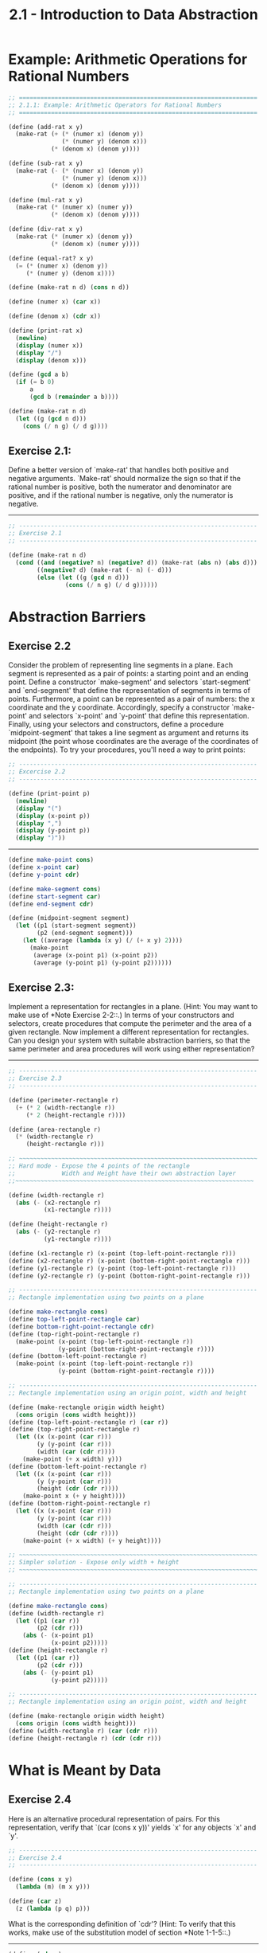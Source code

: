 #+TITLE: 2.1 - Introduction to Data Abstraction

* Example: Arithmetic Operations for Rational Numbers

  #+begin_src scheme :tangle yes
    ;; ===================================================================
    ;; 2.1.1: Example: Arithmetic Operators for Rational Numbers
    ;; ===================================================================

    (define (add-rat x y)
      (make-rat (+ (* (numer x) (denom y))
                   (* (numer y) (denom x)))
                (* (denom x) (denom y))))

    (define (sub-rat x y)
      (make-rat (- (* (numer x) (denom y))
                   (* (numer y) (denom x)))
                (* (denom x) (denom y))))

    (define (mul-rat x y)
      (make-rat (* (numer x) (numer y))
                (* (denom x) (denom y))))

    (define (div-rat x y)
      (make-rat (* (numer x) (denom y))
                (* (denom x) (numer y))))

    (define (equal-rat? x y)
      (= (* (numer x) (denom y))
         (* (numer y) (denom x))))

    (define (make-rat n d) (cons n d))

    (define (numer x) (car x))

    (define (denom x) (cdr x))

    (define (print-rat x)
      (newline)
      (display (numer x))
      (display "/")
      (display (denom x)))

    (define (gcd a b)
      (if (= b 0)
          a
          (gcd b (remainder a b))))

    (define (make-rat n d)
      (let ((g (gcd n d)))
        (cons (/ n g) (/ d g))))
  #+end_src
** Exercise 2.1:
   Define a better version of `make-rat' that handles
   both positive and negative arguments.  `Make-rat' should normalize
   the sign so that if the rational number is positive, both the
   numerator and denominator are positive, and if the rational number
   is negative, only the numerator is negative.

   ----------------------------------------------------------------------

   #+begin_src scheme :tangle yes
     ;; -------------------------------------------------------------------
     ;; Exercise 2.1
     ;; -------------------------------------------------------------------

     (define (make-rat n d)
       (cond ((and (negative? n) (negative? d)) (make-rat (abs n) (abs d)))
             ((negative? d) (make-rat (- n) (- d)))
             (else (let ((g (gcd n d)))
                     (cons (/ n g) (/ d g))))))
   #+end_src

* Abstraction Barriers
** Exercise 2.2
   Consider the problem of representing line segments in a plane.
   Each segment is represented as a pair of points: a starting point
   and an ending point.  Define a constructor `make-segment' and
   selectors `start-segment' and `end-segment' that define the
   representation of segments in terms of points.  Furthermore, a
   point can be represented as a pair of numbers: the x coordinate and
   the y coordinate.  Accordingly, specify a constructor `make-point'
   and selectors `x-point' and `y-point' that define this
   representation.  Finally, using your selectors and constructors,
   define a procedure `midpoint-segment' that takes a line segment as
   argument and returns its midpoint (the point whose coordinates are
   the average of the coordinates of the endpoints).  To try your
   procedures, you'll need a way to print points:

   #+begin_src scheme :tangle yes
     ;; -------------------------------------------------------------------
     ;; Excercise 2.2
     ;; -------------------------------------------------------------------

     (define (print-point p)
       (newline)
       (display "(")
       (display (x-point p))
       (display ",")
       (display (y-point p))
       (display ")"))
   #+end_src

   ----------------------------------------------------------------------

   #+begin_src scheme :tangle yes
     (define make-point cons)
     (define x-point car)
     (define y-point cdr)

     (define make-segment cons)
     (define start-segment car)
     (define end-segment cdr)

     (define (midpoint-segment segment)
       (let ((p1 (start-segment segment))
             (p2 (end-segment segment)))
         (let ((average (lambda (x y) (/ (+ x y) 2))))
           (make-point
            (average (x-point p1) (x-point p2))
            (average (y-point p1) (y-point p2))))))
   #+end_src
** Exercise 2.3:
   Implement a representation for rectangles in a plane.  (Hint: You
   may want to make use of *Note Exercise 2-2::.)  In terms of your
   constructors and selectors, create procedures that compute the
   perimeter and the area of a given rectangle.  Now implement a
   different representation for rectangles.  Can you design your
   system with suitable abstraction barriers, so that the same
   perimeter and area procedures will work using either
   representation?

   ----------------------------------------------------------------------

   #+begin_src scheme :tangle yes
     ;; -------------------------------------------------------------------
     ;; Exercise 2.3
     ;; -------------------------------------------------------------------

     (define (perimeter-rectangle r)
       (+ (* 2 (width-rectangle r))
          (* 2 (height-rectangle r))))

     (define (area-rectangle r)
       (* (width-rectangle r)
          (height-rectangle r)))

     ;; ~~~~~~~~~~~~~~~~~~~~~~~~~~~~~~~~~~~~~~~~~~~~~~~~~~~~~~~~~~~~~~~~~~~
     ;; Hard mode - Expose the 4 points of the rectangle
     ;;             Width and Height have their own abstraction layer
     ;;~~~~~~~~~~~~~~~~~~~~~~~~~~~~~~~~~~~~~~~~~~~~~~~~~~~~~~~~~~~~~~~~~~~

     (define (width-rectangle r)
       (abs (- (x2-rectangle r)
               (x1-rectangle r))))

     (define (height-rectangle r)
       (abs (- (y2-rectangle r)
               (y1-rectangle r))))

     (define (x1-rectangle r) (x-point (top-left-point-rectangle r)))
     (define (x2-rectangle r) (x-point (bottom-right-point-rectangle r)))
     (define (y1-rectangle r) (y-point (top-left-point-rectangle r)))
     (define (y2-rectangle r) (y-point (bottom-right-point-rectangle r)))

     ;; -------------------------------------------------------------------
     ;; Rectangle implementation using two points on a plane

     (define make-rectangle cons)
     (define top-left-point-rectangle car)
     (define bottom-right-point-rectangle cdr)
     (define (top-right-point-rectangle r)
       (make-point (x-point (top-left-point-rectangle r))
                   (y-point (bottom-right-point-rectangle r))))
     (define (bottom-left-point-rectangle r)
       (make-point (x-point (top-left-point-rectangle r))
                   (y-point (bottom-right-point-rectangle r))))

     ;; -------------------------------------------------------------------
     ;; Rectangle implementation using an origin point, width and height

     (define (make-rectangle origin width height)
       (cons origin (cons width height)))
     (define (top-left-point-rectangle r) (car r))
     (define (top-right-point-rectangle r)
       (let ((x (x-point (car r)))
             (y (y-point (car r)))
             (width (car (cdr r))))
         (make-point (+ x width) y)))
     (define (bottom-left-point-rectangle r)
       (let ((x (x-point (car r)))
             (y (y-point (car r)))
             (height (cdr (cdr r))))
         (make-point x (+ y height))))
     (define (bottom-right-point-rectangle r)
       (let ((x (x-point (car r)))
             (y (y-point (car r)))
             (width (car (cdr r)))
             (height (cdr (cdr r))))
         (make-point (+ x width) (+ y height))))

     ;; ~~~~~~~~~~~~~~~~~~~~~~~~~~~~~~~~~~~~~~~~~~~~~~~~~~~~~~~~~~~~~~~~~~~
     ;; Simpler solution - Expose only width + height
     ;; ~~~~~~~~~~~~~~~~~~~~~~~~~~~~~~~~~~~~~~~~~~~~~~~~~~~~~~~~~~~~~~~~~~~

     ;; -------------------------------------------------------------------
     ;; Rectangle implementation using two points on a plane

     (define make-rectangle cons)
     (define (width-rectangle r)
       (let ((p1 (car r))
             (p2 (cdr r)))
         (abs (- (x-point p1)
                 (x-point p2)))))
     (define (height-rectangle r)
       (let ((p1 (car r))
             (p2 (cdr r)))
         (abs (- (y-point p1)
                 (y-point p2)))))

     ;; -------------------------------------------------------------------
     ;; Rectangle implementation using an origin point, width and height

     (define (make-rectangle origin width height)
       (cons origin (cons width height)))
     (define (width-rectangle r) (car (cdr r)))
     (define (height-rectangle r) (cdr (cdr r)))
   #+end_src
* What is Meant by Data
** Exercise 2.4
   Here is an alternative procedural representation of pairs.  For
   this representation, verify that `(car (cons x y))' yields `x' for
   any objects `x' and `y'.

   #+begin_src scheme :tangle yes
     ;; -------------------------------------------------------------------
     ;; Exercise 2.4
     ;; -------------------------------------------------------------------

     (define (cons x y)
       (lambda (m) (m x y)))

     (define (car z)
       (z (lambda (p q) p)))
   #+end_src

   What is the corresponding definition of `cdr'? (Hint: To verify
   that this works, make use of the substitution model of section
   *Note 1-1-5::.)

   ----------------------------------------------------------------------

   #+begin_src scheme :tangle yes
     (define (cdr z)
       (z (lambda (p q) q)))
   #+end_src
** Exercise 2.5
   Show that we can represent pairs of nonnegative integers using only
   numbers and arithmetic operations if we represent the pair a and b
   as the integer that is the product 2^a 3^b.  Give the corresponding
   definitions of the procedures `cons', `car', and `cdr'.

   ----------------------------------------------------------------------

   #+begin_src scheme :tangle yes
     ;; -------------------------------------------------------------------
     ;; Exercise 2.5
     ;; -------------------------------------------------------------------

     (define (cons a b)
       (* (expt 2 a) (expt 3 b)))

     (define (factor-count n x count)
       (if (= 0 (remainder x n))
           (factor-count n (/ x n) (+ 1 count))
           count))

     (define (car p)
       (factor-count 2 p 0))

     (define (cdr p)
       (factor-count 3 p 0))
   #+end_src
** Exercise 2.6
   In case representing pairs as procedures wasn't mind-boggling
   enough, consider that, in a language that can manipulate
   procedures, we can get by without numbers (at least insofar as
   nonnegative integers are concerned) by implementing 0 and the
   operation of adding 1 as

   #+begin_src scheme
     (define zero (lambda (f) (lambda (x) x)))

     (define (add-1 n)
       (lambda (f) (lambda (x) (f ((n f) x)))))
   #+end_src

   This representation is known as "Church numerals", after its
   inventor, Alonzo Church, the logician who invented the [lambda]
   calculus.

   Define `one' and `two' directly (not in terms of `zero' and
   `add-1').  (Hint: Use substitution to evaluate `(add-1 zero)').
   Give a direct definition of the addition procedure `+' (not in
   terms of repeated application of `add-1').

   ----------------------------------------------------------------------

   #+begin_src scheme :tangle yes
     (define one (lambda (f) (lambda (x) (f x))))
     (define two (lambda (f) (lambda (x) (f (f x)))))

     (define (add a b)
       (lambda (f)
         (lambda (x)
           ((a f) ((b f) x)))))
   #+end_src

* Extended Exercise: Interval Arithmetic
  #+begin_src scheme :tangle yes
    ;; ===================================================================
    ;; 2.1.4: Extended Exercise: Interval Arithmetic
    ;; ===================================================================

    (define (add-interval x y)
      (make-interval (+ (lower-bound x) (lower-bound y))
                     (+ (upper-bound x) (upper-bound y))))

    (define (mul-interval x y)
      (let ((p1 (* (lower-bound x) (lower-bound y)))
            (p2 (* (lower-bound x) (upper-bound y)))
            (p3 (* (upper-bound x) (lower-bound y)))
            (p4 (* (upper-bound x) (upper-bound y))))
        (make-interval (min p1 p2 p3 p4)
                       (max p1 p2 p3 p4))))

    (define (div-interval x y)
      (mul-interval x
                    (make-interval (/ 1.0 (upper-bound y))
                                   (/ 1.0 (lower-bound y)))))

  #+end_src

** Exercise 2.7
   Alyssa's program is incomplete because she has not specified the
   implementation of the interval abstraction.  Here is a definition
   of the interval constructor:

   #+begin_src scheme :tangle yes
     ;; -------------------------------------------------------------------
     ;; Exercise 2.7
     ;; -------------------------------------------------------------------

     (define (make-interval a b) (cons a b))
   #+end_src

   Define selectors `upper-bound' and `lower-bound' to complete the
   implementation.

   ----------------------------------------------------------------------

   #+begin_src scheme :tangle yes
     (define (upper-bound p)
       (max (car p) (cdr p)))

     (define (lower-bound p)
       (min (car p) (cdr p)))
   #+end_src

** Exercise 2.8:
   Using reasoning analogous to Alyssa's, describe how the difference
   of two intervals may be computed.  Define a corresponding
   subtraction procedure, called `sub-interval'.

   ----------------------------------------------------------------------

   #+begin_src scheme :tangle yes
     ;; -------------------------------------------------------------------
     ;; Exercise 2.8
     ;; -------------------------------------------------------------------
   #+end_src
